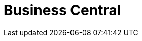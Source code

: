 [[_business_central_con]]
= Business Central

ifdef::BPMS[]
Business Central is the web-based user interface for both {PRODUCT_BPMS} and {PRODUCT_BRMS}. Business Central enables business analysts, developers, and administrators to manage business processes, process instances, reports, user tasks, notifications, and other business rule assets.

Business Central integrates the following tools:

* _Process Designer_ and other editors for modeling processes and their resources (such as an item editor, work item editor, or data model editor), as well as process model simulation tools  (see <<_chap_process_designer>>)
* _Rules Modeler_ for designing Business Rules models and their resources (see the Red Hat JBoss BRMS documentation)
* _Task client_ for managing and creating User Tasks (see <<_sect_user_tasks>>)
* _Process Manager_ for managing process instances (see <<_sect_process_instances>>)
* _Dashboard Builder_, the BAM component, for monitoring and reporting (see <<_chap_red_hat_jboss_dashboard_builder>>)
* _Business Asset Manager_ for accessing the Knowledge Repository resources, building and deploying business assets (see xref:_assets_projects_gloss_chap-project[].)
endif::BPMS[]

ifdef::BRMS[]
Business Central is the web-based user interface for both {PRODUCT_BRMS} 6 and {PRODUCT_BPMS} 6. Business Central allows business analysts, rule experts, developers, and rule administrators to manage rules in a multiuser environment and implement changes in a controlled fashion. Business Central has been combined with the core drools engine and other tools for optimal performance.

Business Central is most useful in the following cases:

* Users need to manage versions/deployment of rules.
* Multiple users of different skill levels need to access and edit rules.
* You need an infrastructure to manage rules.

Business Central has the following main features:

* Multiple types of rule editors (GUI, text) including:
** Guided Rule Editor
** Rule Templates
** Decision Tables
* Store multiple rule "assets" together as a package
* Domain Specific Language support
* Complex Event Processing support
* Version control (historical assets)
* Testing of rules
* Validation and verification of rules
* Categorization
* Build and deploy, including assembly of assets into a binary package for use with a ChangeSet or KnowledgeBuilder
* REST API to manipulate assets
endif::BRMS[]
